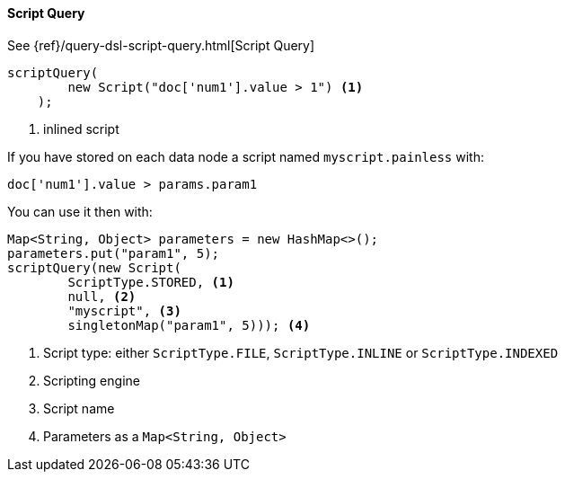 [[java-query-dsl-script-query]]
==== Script Query

See {ref}/query-dsl-script-query.html[Script Query]

["source","java"]
--------------------------------------------------
scriptQuery(
        new Script("doc['num1'].value > 1") <1>
    );
--------------------------------------------------
<1> inlined script


If you have stored on each data node a script named `myscript.painless` with:

[source,painless]
--------------------------------------------------
doc['num1'].value > params.param1
--------------------------------------------------

You can use it then with:

["source","java"]
--------------------------------------------------
Map<String, Object> parameters = new HashMap<>();
parameters.put("param1", 5);
scriptQuery(new Script(
        ScriptType.STORED, <1>
        null, <2>
        "myscript", <3>
        singletonMap("param1", 5))); <4>
--------------------------------------------------
<1> Script type: either `ScriptType.FILE`, `ScriptType.INLINE` or `ScriptType.INDEXED`
<2> Scripting engine
<3> Script name
<4> Parameters as a `Map<String, Object>`

